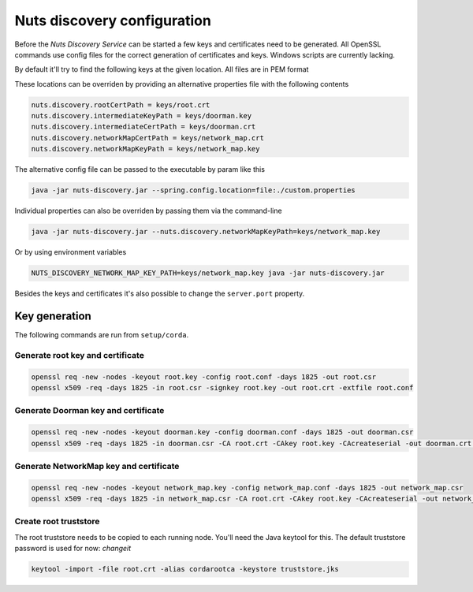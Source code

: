 .. _nuts-discovery-configuration:

.. marker-for-readme

Nuts discovery configuration
****************************

Before the *Nuts Discovery Service* can be started a few keys and certificates need to be generated. All OpenSSL commands use config files for the correct generation of certificates and keys. Windows scripts are currently lacking.

By default it'll try to find the following keys at the given location. All files are in PEM format

=====                                   =======                 ===========
Key                                     Default                 Description
=====                                   =======                 ===========
nuts.discovery.rootCertPath             keys/root.crt           Corda root certificate path
nuts.discovery.intermediateKeyPath      keys/doorman.key        Corda doorman key path, used to sign node csr's
nuts.discovery.intermediateCertPath     keys/doorman.crt        Corda doorman certificate path
nuts.discovery.networkMapCertPath       keys/network_map.crt    Corda network map certificate path
nuts.discovery.networkMapKeyPath        keys/network_map.key    corda network map key path, used to sign network parameters and nodeinfo objects
=====                                   =======                 ===========

These locations can be overriden by providing an alternative properties file with the following contents

.. sourcecode:: properties

    nuts.discovery.rootCertPath = keys/root.crt
    nuts.discovery.intermediateKeyPath = keys/doorman.key
    nuts.discovery.intermediateCertPath = keys/doorman.crt
    nuts.discovery.networkMapCertPath = keys/network_map.crt
    nuts.discovery.networkMapKeyPath = keys/network_map.key

The alternative config file can be passed to the executable by param like this

.. sourcecode:: shell

    java -jar nuts-discovery.jar --spring.config.location=file:./custom.properties

Individual properties can also be overriden by passing them via the command-line

.. sourcecode:: shell

    java -jar nuts-discovery.jar --nuts.discovery.networkMapKeyPath=keys/network_map.key

Or by using environment variables

.. sourcecode:: shell

    NUTS_DISCOVERY_NETWORK_MAP_KEY_PATH=keys/network_map.key java -jar nuts-discovery.jar

Besides the keys and certificates it's also possible to change the ``server.port`` property.

Key generation
==============

The following commands are run from ``setup/corda``.


Generate root key and certificate
---------------------------------

.. sourcecode:: shell

   openssl req -new -nodes -keyout root.key -config root.conf -days 1825 -out root.csr
   openssl x509 -req -days 1825 -in root.csr -signkey root.key -out root.crt -extfile root.conf


Generate Doorman key and certificate
------------------------------------

.. sourcecode:: shell

   openssl req -new -nodes -keyout doorman.key -config doorman.conf -days 1825 -out doorman.csr
   openssl x509 -req -days 1825 -in doorman.csr -CA root.crt -CAkey root.key -CAcreateserial -out doorman.crt -extfile doorman.conf


Generate NetworkMap key and certificate
---------------------------------------

.. sourcecode:: shell

   openssl req -new -nodes -keyout network_map.key -config network_map.conf -days 1825 -out network_map.csr
   openssl x509 -req -days 1825 -in network_map.csr -CA root.crt -CAkey root.key -CAcreateserial -out network_map.crt -extfile network_map.conf


Create root truststore
----------------------

The root truststore needs to be copied to each running node. You'll need the Java keytool for this. The default truststore password is used for now: *changeit*

.. sourcecode:: shell

   keytool -import -file root.crt -alias cordarootca -keystore truststore.jks